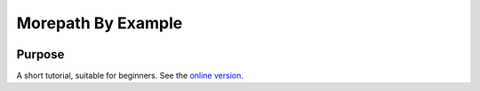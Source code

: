 Morepath By Example
===================

|docs|

Purpose
-------

A short tutorial, suitable for beginners. See the `online version`_.

.. _online version:
   http://morepath-tutorial.readthedocs.org/en/latest/
   
.. |docs| image:: https://readthedocs.org/projects/morepath-tutorial/badge/?version=latest
    :alt: Documentation Status
    :scale: 100%
    :target: https://readthedocs.org/projects/morepath-tutorial/
